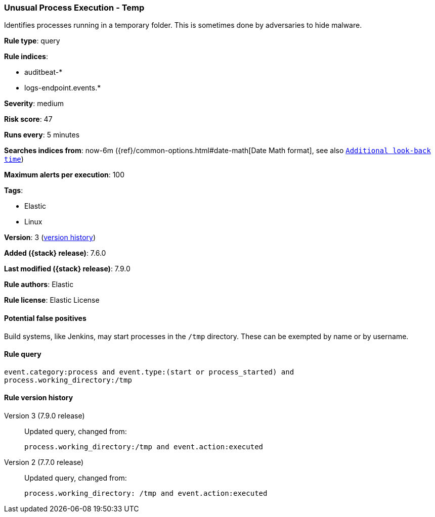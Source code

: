 [[unusual-process-execution-temp]]
=== Unusual Process Execution - Temp

Identifies processes running in a temporary folder. This is sometimes done by
adversaries to hide malware.

*Rule type*: query

*Rule indices*:

* auditbeat-*
* logs-endpoint.events.*

*Severity*: medium

*Risk score*: 47

*Runs every*: 5 minutes

*Searches indices from*: now-6m ({ref}/common-options.html#date-math[Date Math format], see also <<rule-schedule, `Additional look-back time`>>)

*Maximum alerts per execution*: 100

*Tags*:

* Elastic
* Linux

*Version*: 3 (<<unusual-process-execution-temp-history, version history>>)

*Added ({stack} release)*: 7.6.0

*Last modified ({stack} release)*: 7.9.0

*Rule authors*: Elastic

*Rule license*: Elastic License

==== Potential false positives

Build systems, like Jenkins, may start processes in the `/tmp` directory. These can be exempted by name or by username.

==== Rule query


[source,js]
----------------------------------
event.category:process and event.type:(start or process_started) and
process.working_directory:/tmp
----------------------------------


[[unusual-process-execution-temp-history]]
==== Rule version history

Version 3 (7.9.0 release)::
Updated query, changed from:
+
[source, js]
----------------------------------
process.working_directory:/tmp and event.action:executed
----------------------------------

Version 2 (7.7.0 release)::
Updated query, changed from:
+
[source, js]
----------------------------------
process.working_directory: /tmp and event.action:executed
----------------------------------

